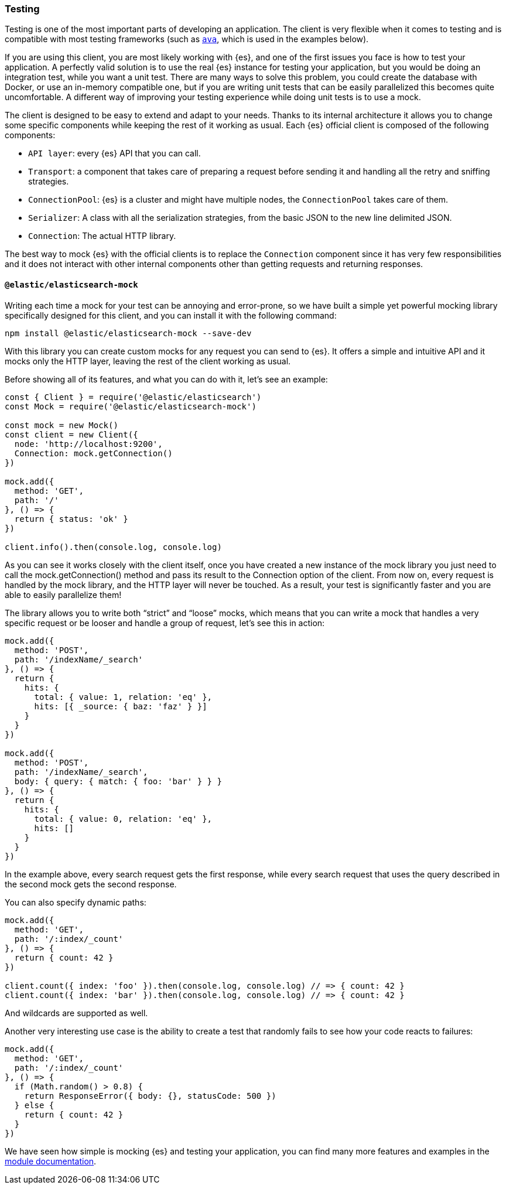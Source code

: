 [[client-testing]]
=== Testing

Testing is one of the most important parts of developing an application.
The client is very flexible when it comes to testing and is compatible with
most testing frameworks (such as https://www.npmjs.com/package/ava[`ava`],
which is used in the examples below).

If you are using this client, you are most likely working with {es}, and one of 
the first issues you face is how to test your application. A perfectly valid 
solution is to use the real {es} instance for testing your application, but you 
would be doing an integration test, while you want a unit test. There are many 
ways to solve this problem, you could create the database with Docker, or use an 
in-memory compatible one, but if you are writing unit tests that can be easily 
parallelized this becomes quite uncomfortable. A different way of improving your 
testing experience while doing unit tests is to use a mock.

The client is designed to be easy to extend and adapt to your needs. Thanks to 
its internal architecture it allows you to change some specific components while 
keeping the rest of it working as usual. Each {es} official client is composed 
of the following components:

* `API layer`: every {es} API that you can call.
* `Transport`: a component that takes care of preparing a request before sending 
  it and handling all the retry and sniffing strategies.
* `ConnectionPool`: {es} is a cluster and might have multiple nodes, the 
  `ConnectionPool` takes care of them.
* `Serializer`: A class with all the serialization strategies, from the basic 
  JSON to the new line delimited JSON.
* `Connection`: The actual HTTP library.

The best way to mock {es} with the official clients is to replace the 
`Connection` component since it has very few responsibilities and it does not 
interact with other internal components other than getting requests and 
returning responses.


[discrete]
==== `@elastic/elasticsearch-mock`

Writing each time a mock for your test can be annoying and error-prone, so we 
have built a simple yet powerful mocking library specifically designed for this 
client, and you can install it with the following command:

[source,sh]
----
npm install @elastic/elasticsearch-mock --save-dev
----

With this library you can create custom mocks for any request you can send to 
{es}. It offers a simple and intuitive API and it mocks only the HTTP layer, 
leaving the rest of the client working as usual.

Before showing all of its features, and what you can do with it, let’s see an 
example:

[source,js]
----
const { Client } = require('@elastic/elasticsearch')
const Mock = require('@elastic/elasticsearch-mock')

const mock = new Mock()
const client = new Client({
  node: 'http://localhost:9200',
  Connection: mock.getConnection()
})

mock.add({
  method: 'GET',
  path: '/'
}, () => {
  return { status: 'ok' }
})

client.info().then(console.log, console.log)
----

As you can see it works closely with the client itself, once you have created a 
new instance of the mock library you just need to call the mock.getConnection()
method and pass its result to the Connection option of the client. From now on, 
every request is handled by the mock library,  and the HTTP layer will never be 
touched. As a result, your test is significantly faster and you are able to 
easily parallelize them!

The library allows you to write both “strict” and “loose” mocks, which means 
that you can write a mock that handles a very specific request or be looser and 
handle a group of request, let’s see this in action:

[source,js]
----
mock.add({
  method: 'POST',
  path: '/indexName/_search'
}, () => {
  return {
    hits: {
      total: { value: 1, relation: 'eq' },
      hits: [{ _source: { baz: 'faz' } }]
    }
  }
})

mock.add({
  method: 'POST',
  path: '/indexName/_search',
  body: { query: { match: { foo: 'bar' } } }
}, () => {
  return {
    hits: {
      total: { value: 0, relation: 'eq' },
      hits: []
    }
  }
})
----

In the example above, every search request gets the first response, while every 
search request that uses the query described in the second mock gets the second 
response.

You can also specify dynamic paths:

[source,js]
----
mock.add({
  method: 'GET',
  path: '/:index/_count'
}, () => {
  return { count: 42 }
})

client.count({ index: 'foo' }).then(console.log, console.log) // => { count: 42 }
client.count({ index: 'bar' }).then(console.log, console.log) // => { count: 42 }
----

And wildcards are supported as well.

Another very interesting use case is the ability to create a test that randomly
fails to see how your code reacts to failures:

[source,js]
----
mock.add({
  method: 'GET',
  path: '/:index/_count'
}, () => {
  if (Math.random() > 0.8) {
    return ResponseError({ body: {}, statusCode: 500 })
  } else {
    return { count: 42 }
  }
})
----

We have seen how simple is mocking {es} and testing your application, you can 
find many more features and examples in the 
https://github.com/elastic/elasticsearch-js-mock[module documentation].